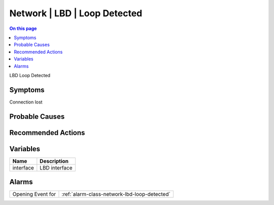 .. _event-class-network-lbd-loop-detected:

=============================
Network | LBD | Loop Detected
=============================
.. contents:: On this page
    :local:
    :backlinks: none
    :depth: 1
    :class: singlecol

LBD Loop Detected

Symptoms
--------
Connection lost

Probable Causes
---------------
.. todo::
    Describe Network | LBD | Loop Detected probable causes

Recommended Actions
-------------------
.. todo::
    Describe Network | LBD | Loop Detected recommended actions

Variables
----------
==================== ==================================================
Name                 Description
==================== ==================================================
interface            LBD interface
==================== ==================================================

Alarms
------
================= ======================================================================
Opening Event for :ref:`alarm-class-network-lbd-loop-detected`
================= ======================================================================
